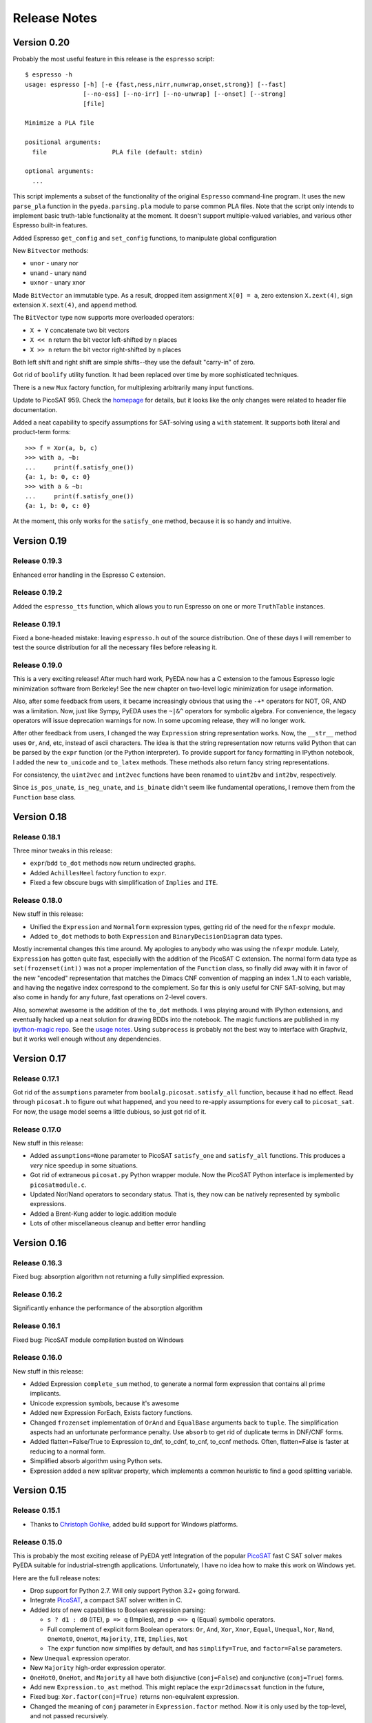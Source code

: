.. _relnotes:

*****************
  Release Notes
*****************

Version 0.20
============

Probably the most useful feature in this release is the ``espresso`` script::

   $ espresso -h
   usage: espresso [-h] [-e {fast,ness,nirr,nunwrap,onset,strong}] [--fast]
                   [--no-ess] [--no-irr] [--no-unwrap] [--onset] [--strong]
                   [file]

   Minimize a PLA file

   positional arguments:
     file                  PLA file (default: stdin)

   optional arguments:
     ...

This script implements a subset of the functionality of the original
``Espresso`` command-line program.
It uses the new ``parse_pla`` function in the ``pyeda.parsing.pla`` module
to parse common PLA files.
Note that the script only intends to implement basic truth-table functionality
at the moment.
It doesn't support multiple-valued variables,
and various other Espresso built-in features.

Added Espresso ``get_config`` and ``set_config`` functions,
to manipulate global configuration

New ``Bitvector`` methods:

* ``unor`` - unary nor
* ``unand`` - unary nand
* ``uxnor`` - unary xnor

Made ``BitVector`` an immutable type.
As a result, dropped item assignment ``X[0] = a``,
zero extension ``X.zext(4)``, sign extension ``X.sext(4)``,
and ``append`` method.

The ``BitVector`` type now supports more overloaded operators:

* ``X + Y`` concatenate two bit vectors
* ``X << n`` return the bit vector left-shifted by ``n`` places
* ``X >> n`` return the bit vector right-shifted by ``n`` places

Both left shift and right shift are simple shifts--they use the default
"carry-in" of zero.

Got rid of ``boolify`` utility function.
It had been replaced over time by more sophisticated techniques.

There is a new ``Mux`` factory function,
for multiplexing arbitrarily many input functions.

Update to PicoSAT 959.
Check the `homepage <http://fmv.jku.at/picosat>`_ for details,
but it looks like the only changes were related to header file documentation.

Added a neat capability to specify assumptions for SAT-solving using a ``with``
statement.
It supports both literal and product-term forms::

   >>> f = Xor(a, b, c)
   >>> with a, ~b:
   ...     print(f.satisfy_one())
   {a: 1, b: 0, c: 0}
   >>> with a & ~b:
   ...     print(f.satisfy_one())
   {a: 1, b: 0, c: 0}

At the moment, this only works for the ``satisfy_one`` method,
because it is so handy and intuitive.

Version 0.19
============

Release 0.19.3
--------------

Enhanced error handling in the Espresso C extension.

Release 0.19.2
--------------

Added the ``espresso_tts`` function,
which allows you to run Espresso on one or more ``TruthTable`` instances.

Release 0.19.1
--------------

Fixed a bone-headed mistake: leaving ``espresso.h`` out of the source
distribution.
One of these days I will remember to test the source distribution for all the
necessary files before releasing it.

Release 0.19.0
--------------

This is a very exciting release!
After much hard work, PyEDA now has a C extension to the famous Espresso logic
minimization software from Berkeley!
See the new chapter on two-level logic minimization for usage information.

Also, after some feedback from users, it became increasingly obvious that
using the ``-+*`` operators for NOT, OR, AND was a limitation.
Now, just like Sympy, PyEDA uses the ``~|&^`` operators for symbolic algebra.
For convenience, the legacy operators will issue deprecation warnings for now.
In some upcoming release, they will no longer work.

After other feedback from users, I changed the way ``Expression`` string
representation works.
Now, the ``__str__`` method uses ``Or``, ``And``, etc, instead of ascii
characters.
The idea is that the string representation now returns valid Python that can
be parsed by the ``expr`` function (or the Python interpreter).
To provide support for fancy formatting in IPython notebook,
I added the new ``to_unicode`` and ``to_latex`` methods.
These methods also return fancy string representations.

For consistency, the ``uint2vec`` and ``int2vec`` functions have been renamed
to ``uint2bv`` and ``int2bv``, respectively.

Since ``is_pos_unate``, ``is_neg_unate``, and ``is_binate`` didn't seem like
fundamental operations,
I remove them from the ``Function`` base class.

Version 0.18
============

Release 0.18.1
--------------

Three minor tweaks in this release:

* ``expr``/``bdd`` ``to_dot`` methods now return undirected graphs.
* Added ``AchillesHeel`` factory function to ``expr``.
* Fixed a few obscure bugs with simplification of ``Implies`` and ``ITE``.

Release 0.18.0
--------------

New stuff in this release:

* Unified the ``Expression`` and ``Normalform`` expression types,
  getting rid of the need for the ``nfexpr`` module.
* Added ``to_dot`` methods to both ``Expression`` and ``BinaryDecisionDiagram``
  data types.

Mostly incremental changes this time around.
My apologies to anybody who was using the ``nfexpr`` module.
Lately, ``Expression`` has gotten quite fast, especially with the addition
of the PicoSAT C extension.
The normal form data type as ``set(frozenset(int))`` was not a proper
implementation of the ``Function`` class,
so finally did away with it in favor of the new "encoded" representation that
matches the Dimacs CNF convention of mapping an index 1..N to each variable,
and having the negative index correspond to the complement.
So far this is only useful for CNF SAT-solving,
but may also come in handy for any future, fast operations on 2-level covers.

Also, somewhat awesome is the addition of the ``to_dot`` methods.
I was playing around with IPython extensions,
and eventually hacked up a neat solution for drawing BDDs into the notebook.
The magic functions are published in my
`ipython-magic repo <https://github.com/cjdrake/ipython-magic>`_.
See the
`usage notes <https://github.com/ipython/ipython/wiki/Extensions-Index#graphviz-extensions>`_.
Using ``subprocess`` is probably not the best way to interface with Graphviz,
but it works well enough without any dependencies.

Version 0.17
============

Release 0.17.1
--------------

Got rid of the ``assumptions`` parameter from ``boolalg.picosat.satisfy_all``
function, because it had no effect.
Read through ``picosat.h`` to figure out what happened,
and you need to re-apply assumptions for every call to ``picosat_sat``.
For now, the usage model seems a little dubious, so just got rid of it.

Release 0.17.0
--------------

New stuff in this release:

* Added ``assumptions=None`` parameter to PicoSAT ``satisfy_one`` and
  ``satisfy_all`` functions.
  This produces a *very* nice speedup in some situations.
* Got rid of extraneous ``picosat.py`` Python wrapper module.
  Now the PicoSAT Python interface is implemented by ``picosatmodule.c``.
* Updated Nor/Nand operators to secondary status.
  That is, they now can be natively represented by symbolic expressions.
* Added a Brent-Kung adder to logic.addition module
* Lots of other miscellaneous cleanup and better error handling

Version 0.16
============

Release 0.16.3
--------------

Fixed bug: absorption algorithm not returning a fully simplified expression.

Release 0.16.2
--------------

Significantly enhance the performance of the absorption algorithm

Release 0.16.1
--------------

Fixed bug: PicoSAT module compilation busted on Windows

Release 0.16.0
--------------

New stuff in this release:

* Added Expression ``complete_sum`` method,
  to generate a normal form expression that contains all prime implicants.
* Unicode expression symbols, because it's awesome
* Added new Expression ForEach, Exists factory functions.
* Changed ``frozenset`` implementation of ``OrAnd`` and ``EqualBase`` arguments
  back to ``tuple``.
  The simplification aspects had an unfortunate performance penalty.
  Use ``absorb`` to get rid of duplicate terms in DNF/CNF forms.
* Added flatten=False/True to Expression to_dnf, to_cdnf, to_cnf, to_ccnf methods.
  Often, flatten=False is faster at reducing to a normal form.
* Simplified absorb algorithm using Python sets.
* Expression added a new splitvar property,
  which implements a common heuristic to find a good splitting variable.

Version 0.15
============

Release 0.15.1
--------------

* Thanks to `Christoph Gohlke <http://www.lfd.uci.edu/~gohlke>`_,
  added build support for Windows platforms.

Release 0.15.0
--------------

This is probably the most exciting release of PyEDA yet!
Integration of the popular `PicoSAT <http://fmv.jku.at/picosat/>`_
fast C SAT solver makes PyEDA suitable for industrial-strength applications.
Unfortunately, I have no idea how to make this work on Windows yet.

Here are the full release notes:

* Drop support for Python 2.7. Will only support Python 3.2+ going forward.
* Integrate `PicoSAT <http://fmv.jku.at/picosat/>`_,
  a compact SAT solver written in C.
* Added *lots* of new capabilities to Boolean expression parsing:

  * ``s ? d1 : d0`` (ITE), ``p => q`` (Implies),
    and ``p <=> q`` (Equal) symbolic operators.
  * Full complement of explicit form Boolean operators:
    ``Or``, ``And``, ``Xor``, ``Xnor``, ``Equal``, ``Unequal``,
    ``Nor``, ``Nand``, ``OneHot0``, ``OneHot``, ``Majority``,
    ``ITE``, ``Implies``, ``Not``
  * The ``expr`` function now simplifies by default,
    and has ``simplify=True``, and ``factor=False`` parameters.

* New ``Unequal`` expression operator.
* New ``Majority`` high-order expression operator.
* ``OneHot0``, ``OneHot``, and ``Majority`` all have both disjunctive
  (``conj=False``) and conjunctive (``conj=True``) forms.
* Add new ``Expression.to_ast`` method.
  This might replace the ``expr2dimacssat`` function in the future,
* Fixed bug: ``Xor.factor(conj=True)`` returns non-equivalent expression.
* Changed the meaning of ``conj`` parameter in ``Expression.factor`` method.
  Now it is only used by the top-level, and not passed recursively.
* Normal form expression no longer inherit from ``Function``.
  They didn't implement the full interface, so this just made sense.
* Replaced ``pyeda.expr.expr2dimacscnf`` with a new
  ``pyeda.expr.DimacsCNF`` class.
  This might be unified with normal form expressions in the future.

Version 0.14
============

Release 0.14.2
--------------

Fixed `Issue #42 <https://github.com/cjdrake/pyeda/issues/42>`_.

There was a bug in the implementation of ``OrAnd``,
due to the new usage of a `frozenset` to represent the argument container.

With ``0.14.1``, you could get this::

   >>> And('a', 'b', 'c') == Or('a', 'b', 'c')
   True

Now::

   >>> And('a', 'b', 'c') == Or('a', 'b', 'c')
   False

The ``==`` operator is only used by PyEDA for hashing,
and is not overloaded by ``Expression``.
Therefore, this could potentially cause some serious issues with ``Or``/``And``
expressions that prune arguments incorrectly.

Release 0.14.1
--------------

Fixed `Issue #41 <https://github.com/cjdrake/pyeda/issues/41>`_.
Basically, the package metadata in the ``0.14.0`` release was incomplete,
so the source distribution only contained a few modules. Whoops.

Release 0.14.0
--------------

This release reorganizes the PyEDA source code around quite a bit,
and introduces some awesome new parsing utilities.

Probably the most important new feature is the addition of the
``pyeda.boolalg.expr.expr`` function.
This function takes ``int`` or ``str`` as an input.
If the input is a ``str`` instance, the function *parses the input string*,
and returns an ``Expression`` instance.
This makes it easy to form symbolic expression without even having to declare
variables ahead of time::

   >>> from pyeda.boolalg.expr import expr
   >>> f = expr("-a * b + -b * c")
   >>> g = expr("(-x[0] + x[1]) * (-x[1] + x[2])")

The return value of ``expr`` function is **not** simplified by default.
This allows you to represent arbitrary expressions, for example::

   >>> h = expr("a * 0")
   >>> h
   0 * a
   >>> h.simplify()
   0

* Reorganized source code:

  * Moved all Boolean algebra (functions, vector functions) into a new package,
    ``pyeda.boolalg``.
  * Split ``arithmetic`` into ``addition`` and ``gray_code`` modules.
  * Moved all logic functions (addition, gray code) into a new package,
    ``pyeda.logic``.
  * Created new Sudoku module under ``pyeda.logic``.

* Awesome new regex-based lexical analysis class, ``pyeda.parsing.RegexLexer``.
* Reorganized the DIMACS parsing code:

  * Refactored parsing code to use ``RegexLexer``.
  * Parsing functions now return an abstract syntax tree,
    to be used by ``pyeda.boolalg.ast2expr`` function.
  * Changed ``dimacs.load_cnf`` to ``pyeda.parsing.dimacs.parse_cnf``.
  * Changed ``dimacs.load_sat`` to ``pyeda.parsing.dimacs.parse_sat``.
  * Changed ``dimacs.dump_cnf`` to ``pyeda.boolalg.expr2dimacscnf``.
  * Changed ``dimacs.dump_sat`` to ``pyeda.boolalg.expr2dimacssat``.

* Changed constructors for ``Variable`` factories.
  Unified ``namespace`` as just a part of the ``name``.
* Changed interactive usage. Originally was ``from pyeda import *``.
  Now use ``from pyeda.inter import *``.
* Some more miscellaneous refactoring on logic expressions:

  * Fixed weirdness with ``Expression.simplified`` implementation.
  * Added new private class ``_ArgumentContainer``,
    which is now the parent of ``ExprOrAnd``, ``ExprExclusive``, ``ExprEqual``,
    ``ExprImplies``, ``ExprITE``.
  * Changed ``ExprOrAnd`` argument container to a ``frozenset``,
    which has several nice properties for simplification of AND/OR expressions.

* Got rid of ``pyeda.alphas`` module.
* Preliminary support for logic expression ``complete_sum`` method,
  for generating the set of prime implicants.
* Use a "computed table" cache in BDD ``restrict`` method.
* Use weak references to help with BDD garbage collection.
* Replace distutils with setuptools.
* Preliminary support for Tseitin encoding of logic expressions.
* Rename ``pyeda.common`` to ``pyeda.util``.

Version 0.13
============

Wow, this release took a huge leap from version 0.12.
We're probably not ready to declare a "1.0",
but it is definitely time to take a step back from API development,
and start focusing on producing useful documentation.

This is not a complete list of changes, but here are the highlights.

* Binary Decision Diagrams!
  The recursive algorithms used to implement this datatype are awesome.
* Unification of all Variable subclasses by using separate factory functions
  (``exprvar``, ``ttvar``, ``bddvar``), but a common integer "uniqid".
* New "untyped point" is an immutable 2-tuple of variable uniqids assigned
  to zero and one.
  Also a new ``urestrict`` method to go along with it.
  Most important algorithms now use untyped points internally,
  because the set operations are very elegant and avoid dealing with which type
  of variable you are using.
* Changed the Variable's ``namespace`` argument to a tuple of strings.
* Restricting a function to a 0/1 state no longer returns an integer.
  Now every function representation has its own zero/one representations.
* Now using the fantastic Logilab PyLint program!
* Truth tables now use the awesome stdlib array.array for internal
  representation.
* Changed the names of almost all Expression sublasses to ExprSomething.
  the Or/And/Not operators are now functions.
  This simplified lots of crummy ``__new__`` magic.
* Expression instances to not automatically simplify,
  but they do if you use Or/And/Not/etc with default ``**kwargs``.
* Got rid of ``constant`` and ``binop`` modules, of dubious value.
* Added ``is_zero``, ``is_one``, ``box``, and ``unbox`` to Function interface.
* Removed ``reduce``, ``iter_zeros``, and ``iter_ones`` from Function interface.
* Lots of refactoring of SAT methodology.
* Finally implemented ``unate`` methods correctly for Expressions.

Version 0.12
============

* Lots of work in ``pyeda.table``:

  * Now two classes, ``TruthTable``, and ``PCTable``
    (for positional-cube format, which allows ``X`` outputs).
  * Implemented *most* of the ``boolfunc.Function`` API.
  * Tables now support ``-``, ``+``, ``*``, and ``xor`` operators.

* Using a set container for And/Or/Xor argument simplification results in
  about 30% speedup of unit tests.
* Renamed ``boolfunc.iter_space`` to ``boolfunc.iter_points``.
* New ``boolfunc.iter_terms`` generator.
* Changed ``dnf=True`` to ``conf=False`` on several methods that give the
  option of returnin an expression in conjunctive or disjunctive form.
* Added ``conj=False`` argument to all expression ``factor`` methods.
* New ``Function.iter_domain`` and ``Function.iter_image`` iterators.
* Renamed ``Function.iter_outputs`` to ``Function.iter_relation``.
* Add ``pyeda.alphas`` module for a convenience way to grab all the a, b, c, d,
  ... variables.
* ``Xor.factor`` now returns a flattened form, instead of nested.

Version 0.11
============

Release 0.11.1
--------------

* Fixed bug #16: ``Function.reduce`` only implemented by Variable

Release 0.11.0
--------------

* In ``pyeda.dimacs`` changed ``parse_cnf`` method name to ``load_cnf``
* In ``pyeda.dimacs`` changed ``parse_sat`` method name to ``load_sat``
* In ``pyeda.dimacs`` added new method ``dump_cnf``, to convert expressions
  to CNF-formatted strings.
* In ``pyeda.dimacs`` added new method ``dump_sat``, to convert expressions
  to SAT-formatted strings.
* Variables now have a ``qualname`` attribute, to allow referencing a variable
  either by its local name or its fully-qualified name.
* Function gained a ``reduce`` method, to provide a standard interface to
  reduce Boolean function implementations to their canonical forms.
* Expressions gained a ``simplify`` parameter, to allow constructing
  unsimplified expressions.
* Expressions gained an ``expand`` method, to implement Shannon expansion.
* New if-then-else (ITE) expression type.
* NormalForm expressions now both support ``-``, ``+``, and ``*`` operators.

